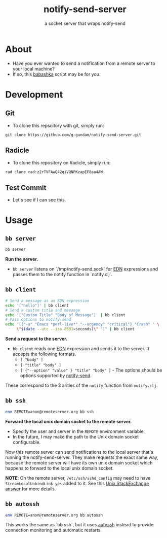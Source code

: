 #+title: notify-send-server
#+subtitle: a socket server that wraps notify-send
#+startup: fold indent
#+filetags: :github:project:

* About
- Have you ever wanted to send a notification from a remote server to your local machine?
- If so, this [[https://babashka.org/][babashka]] script may be for you.

* Development

** Git
- To clone this repsoitory with git, simply run:

#+begin_src 
git clone https://github.com/g-gundam/notify-send-server.git
#+end_src

** Radicle
- To clone this repository on Radicle, simply run:

#+begin_src bash
rad clone rad:z2rTVFAwQ42qiVQNPKzapEF8aa4AW
#+end_src

** Test Commit
- Let's see if I can see this.

* Usage

** =bb server=
#+begin_src bash
bb server
#+end_src

*Run the server.*

- =bb server= listens on `/tmp/notify-send.sock` for [[https://github.com/edn-format/edn][EDN]] expressions and passes them to the notify function in `notify.clj`.

** =bb client=
#+begin_src bash
# Send a message as an EDN expression
echo '["hello"]' | bb client
# Send a custom title and message
echo '["Custom Title" "Body of Message"]' | bb client
# Pass options to notify-send
echo '[{"-a" "Emacs *perl-live*" "--urgency" "critical"} "Crash" ' \
     \"$(date --utc --iso-8601=seconds)\" "]" | bb client
#+end_src

*Send a request to the server.*

- =bb client= reads one [[https://github.com/edn-format/edn][EDN]] expression and sends it to the server.  It accepts the following formats.
  + =[ "body" ]=
  + =[ "title" "body" ]=
  + =[ {"--option" "value" } "title" "body" ]= - The options should be options supported by [[https://manpages.ubuntu.com/manpages/noble/man1/notify-send.1.html][notify-send]].

These correspond to the 3 arities of the =notify= function from =notify.clj=.

** =bb ssh=
#+begin_src bash
env REMOTE=anon@remoteserver.org bb ssh
#+end_src

*Forward the local unix domain socket to the remote server.*

- Specify the user and server in the =REMOTE= environment variable.
- In the future, I may make the path to the Unix domain socket configurable.

Now this remote server can send notifications to the local server that's running the notify-send-server.  They make requests the exact same way, because the remote server will have its own unix domain socket which happens to forward to the local unix domain socket.

*NOTE*:  On the remote server, =/etc/ssh/sshd_config= may need to have =StreamLocalUnbindLink yes= added to it.  See this [[https://unix.stackexchange.com/a/429903][Unix StackExchange answer]] for more details.

** =bb autossh=
#+begin_src bash
env REMOTE=anon@remoteserver.org bb autossh
#+end_src

This works the same as `bb ssh`, but it uses [[https://github.com/Autossh/autossh][autossh]] instead to provide connection monitoring and automatic restarts.
